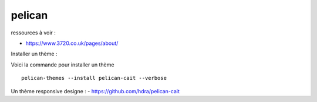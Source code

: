 *******
pelican
*******


ressources à voir :

- https://www.3720.co.uk/pages/about/

Installer un thème :

Voici la commande pour installer un thème ::

   pelican-themes --install pelican-cait --verbose


Un thème responsive designe  :
- https://github.com/hdra/pelican-cait
